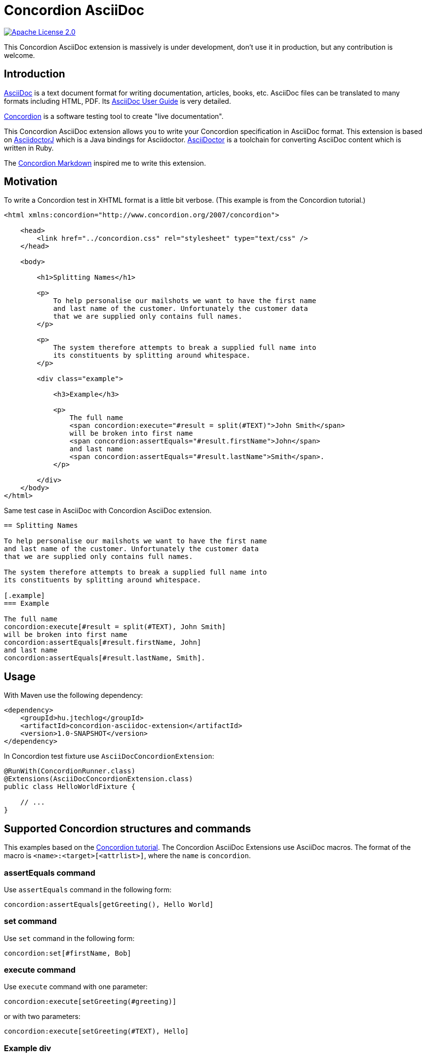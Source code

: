 :source-highlighter: coderay

= Concordion AsciiDoc

image::https://img.shields.io/badge/license-Apache%202.0-blue.svg["Apache License 2.0", link="http://www.apache.org/licenses/LICENSE-2.0.html"]

This Concordion AsciiDoc extension is massively is under development, don't use it in production, but any contribution
is welcome.

== Introduction

http://www.methods.co.nz/asciidoc/[AsciiDoc] is a text document format for writing documentation, articles, books,
etc. AsciiDoc files can be translated to many formats including HTML, PDF. Its
http://www.methods.co.nz/asciidoc/userguide.html[AsciiDoc User Guide] is very detailed.

http://concordion.org[Concordion] is a software testing tool to create "live documentation".

This Concordion AsciiDoc extension allows you to write your Concordion specification in AsciiDoc format. This
extension is based on https://github.com/asciidoctor/asciidoctorj[AsciidoctorJ] which is a Java bindings for Asciidoctor.
http://asciidoctor.org/[AsciiDoctor] is a toolchain for converting AsciiDoc content which is written in Ruby.

The https://github.com/concordion/concordion-markdown-extension[Concordion Markdown] inspired me to write this extension.

== Motivation

To write a Concordion test in XHTML format is a little bit verbose. (This example is from the Concordion tutorial.)

[source, xml]
----
<html xmlns:concordion="http://www.concordion.org/2007/concordion">

    <head>
        <link href="../concordion.css" rel="stylesheet" type="text/css" />
    </head>

    <body>

        <h1>Splitting Names</h1>

        <p>
            To help personalise our mailshots we want to have the first name
            and last name of the customer. Unfortunately the customer data
            that we are supplied only contains full names.
        </p>

        <p>
            The system therefore attempts to break a supplied full name into
            its constituents by splitting around whitespace.
        </p>

        <div class="example">

            <h3>Example</h3>

            <p>
                The full name
                <span concordion:execute="#result = split(#TEXT)">John Smith</span>
                will be broken into first name
                <span concordion:assertEquals="#result.firstName">John</span>
                and last name
                <span concordion:assertEquals="#result.lastName">Smith</span>.
            </p>

        </div>
    </body>
</html>
----

Same test case in AsciiDoc with Concordion AsciiDoc extension.

[source,asciidoc]
----
== Splitting Names

To help personalise our mailshots we want to have the first name
and last name of the customer. Unfortunately the customer data
that we are supplied only contains full names.

The system therefore attempts to break a supplied full name into
its constituents by splitting around whitespace.

[.example]
=== Example

The full name
concordion:execute[#result = split(#TEXT), John Smith]
will be broken into first name
concordion:assertEquals[#result.firstName, John]
and last name
concordion:assertEquals[#result.lastName, Smith].
----

== Usage

With Maven use the following dependency:

[source,xml]
----
<dependency>
    <groupId>hu.jtechlog</groupId>
    <artifactId>concordion-asciidoc-extension</artifactId>
    <version>1.0-SNAPSHOT</version>
</dependency>
----

In Concordion test fixture use `AsciiDocConcordionExtension`:

[source,java]
----
@RunWith(ConcordionRunner.class)
@Extensions(AsciiDocConcordionExtension.class)
public class HelloWorldFixture {

    // ...
}
----

== Supported Concordion structures and commands

This examples based on the http://concordion.org/Tutorial.html[Concordion tutorial]. The Concordion AsciiDoc
Extensions use AsciiDoc macros. The format of the macro is `<name>:<target>[<attrlist>]`, where the `name` is
 `concordion`.

=== assertEquals command

Use `assertEquals` command in the following form:

[source,asciidoc]
----
concordion:assertEquals[getGreeting(), Hello World]
----

=== set command

Use `set` command in the following form:

[source,asciidoc]
----
concordion:set[#firstName, Bob]
----

=== execute command

Use `execute` command with one parameter:

[source,asciidoc]
----
concordion:execute[setGreeting(#greeting)]
----

or with two parameters:

[source,asciidoc]
----
concordion:execute[setGreeting(#TEXT), Hello]
----

=== Example div

No need for any special element, in AsciiDoctor there are two ways to assign a role attribute to a block element.
It will be compiled to CSS class in the HTML output.

Prefixing the name with a dot (`.`).

[source,asciidoc]
----
[.example]

Hello World!
----

Or specifying role attribute with `role=<name>` pattern.

[source,asciidoc]
----
[role="example"]

Hello World!
----

=== Handling unusual sentence structures

Using this macro the extension will create the `execute` command on the outer `p` element.

[source,asciidoc]
----
concordion:executeOnParagraph[#greeting = greetingFor(#firstName)]
----

== Commands and structures to implement

=== Execute on a table

[source,asciidoc]
----
concordion::tableexecute[#result = split(#fullName)]
.Example table
|====================================
|concordion:set["#fullName"]|concordion:assertEquals["#result.firstName"]|concordion:assertEquals[#result.lastName]|
|Full Name     |First Name|Last Name|
|John Smith    |John      |Smith    |
|David Peterson|David     |David    |
|====================================
----

=== Execute on a list

=== run command

[source,asciidoc]
----
concordion:run[../set/Set.html]
----
